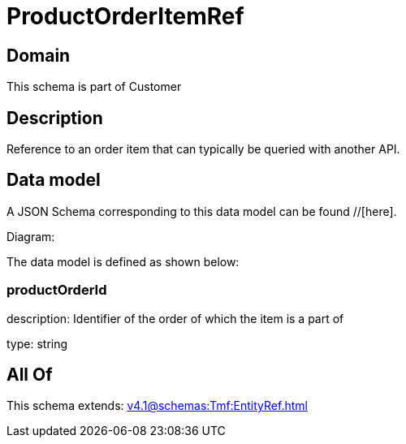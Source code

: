= ProductOrderItemRef

[#domain]
== Domain

This schema is part of Customer

[#description]
== Description
Reference to an order item that can typically be queried with another API.


[#data_model]
== Data model

A JSON Schema corresponding to this data model can be found //[here].

Diagram:


The data model is defined as shown below:


=== productOrderId
description: Identifier of the order of which the item is a part of

type: string


[#all_of]
== All Of

This schema extends: xref:v4.1@schemas:Tmf:EntityRef.adoc[]

